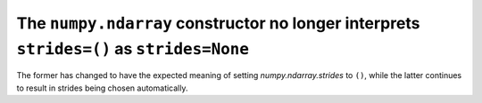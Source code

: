 The ``numpy.ndarray`` constructor no longer interprets ``strides=()`` as ``strides=None``
-----------------------------------------------------------------------------------------
The former has changed to have the expected meaning of setting
`numpy.ndarray.strides` to ``()``, while the latter continues to result in
strides being chosen automatically.
